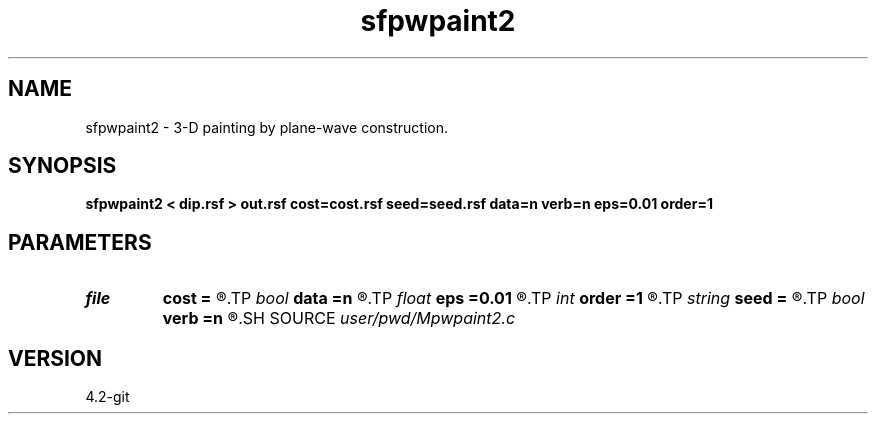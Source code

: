 .TH sfpwpaint2 1  "APRIL 2023" Madagascar "Madagascar Manuals"
.SH NAME
sfpwpaint2 \- 3-D painting by plane-wave construction. 
.SH SYNOPSIS
.B sfpwpaint2 < dip.rsf > out.rsf cost=cost.rsf seed=seed.rsf data=n verb=n eps=0.01 order=1
.SH PARAMETERS
.PD 0
.TP
.I file   
.B cost
.B =
.R  	auxiliary input file name
.TP
.I bool   
.B data
.B =n
.R  [y/n]	spray input data
.TP
.I float  
.B eps
.B =0.01
.R  	regularization
.TP
.I int    
.B order
.B =1
.R  	accuracy order
.TP
.I string 
.B seed
.B =
.R  	auxiliary input file name
.TP
.I bool   
.B verb
.B =n
.R  [y/n]
.SH SOURCE
.I user/pwd/Mpwpaint2.c
.SH VERSION
4.2-git
